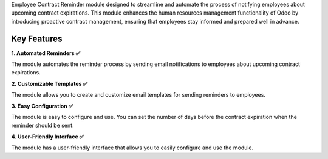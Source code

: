 Employee Contract Reminder module designed to streamline and automate the process of notifying employees about upcoming contract expirations. This module enhances the human resources management functionality of Odoo by introducing proactive contract management, ensuring that employees stay informed and prepared well in advance.

Key Features
^^^^^^^^^^^^^

**1. Automated Reminders ✅**

The module automates the reminder process by sending email notifications to employees about upcoming contract expirations.

**2. Customizable Templates ✅**

The module allows you to create and customize email templates for sending reminders to employees.

**3. Easy Configuration ✅**

The module is easy to configure and use. You can set the number of days before the contract expiration when the reminder should be sent.

**4. User-Friendly Interface ✅**

The module has a user-friendly interface that allows you to easily configure and use the module.
